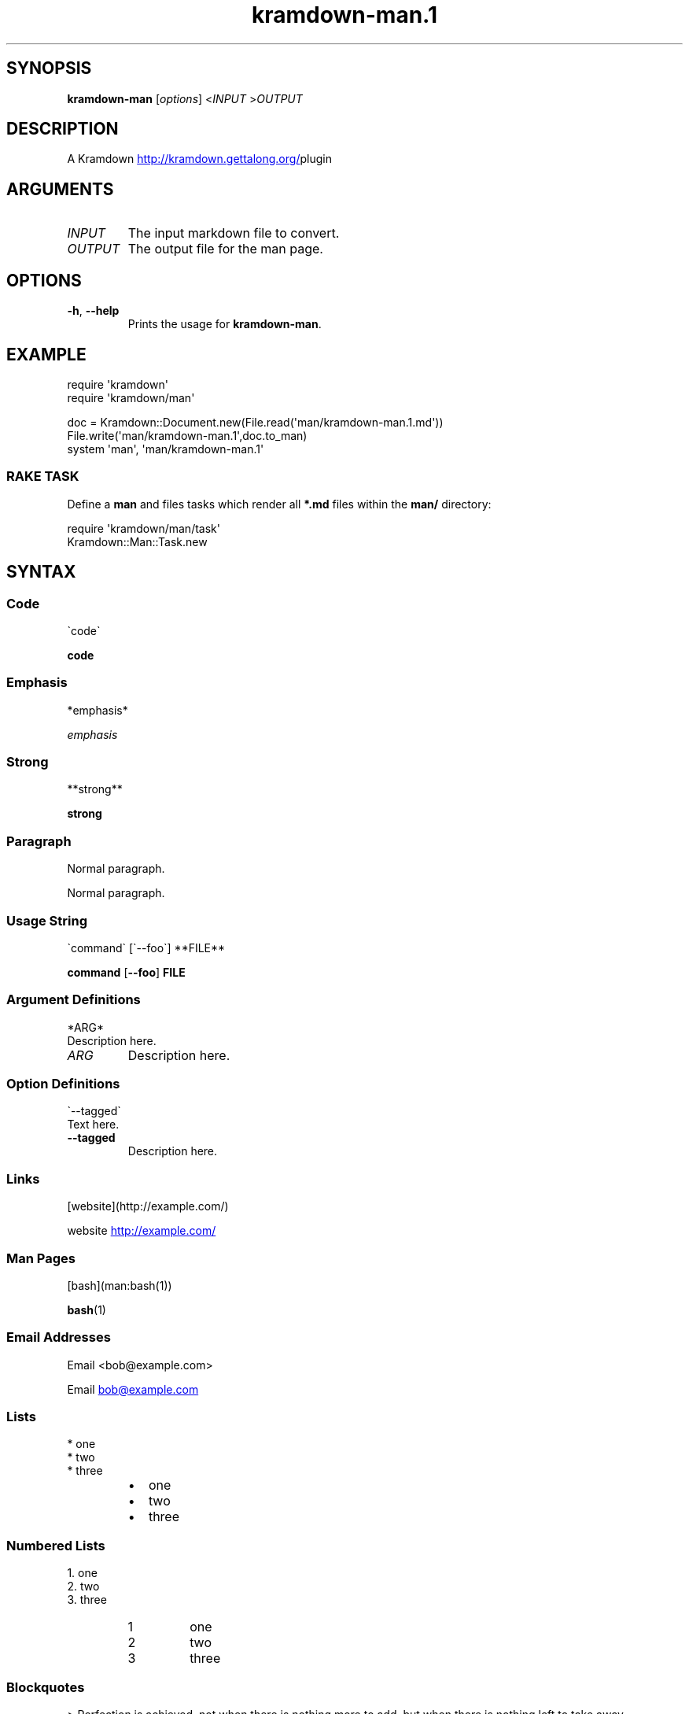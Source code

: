 .\" Generated by kramdown-man 1.0.0
.\" https://github.com/postmodern/kramdown-man#readme
.TH kramdown-man.1 "April 2013" kramdown-man "User Manuals"
.LP
.SH SYNOPSIS
.LP
.PP
\fBkramdown-man\fR \[lB]\fIoptions\fP\[rB] <\fIINPUT\fP >\fIOUTPUT\fP
.LP
.SH DESCRIPTION
.LP
.PP
A Kramdown
.UR http:\[sl]\[sl]kramdown\.gettalong\.org\[sl]
.UE plugin for converting Markdown files into man pages\.
.LP
.SH ARGUMENTS
.LP
.TP
\fIINPUT\fP
The input markdown file to convert\.
.LP
.TP
\fIOUTPUT\fP
The output file for the man page\.
.LP
.SH OPTIONS
.LP
.TP
\fB-h\fR, \fB--help\fR
Prints the usage for \fBkramdown-man\fR\.
.LP
.SH EXAMPLE
.LP
.EX
require \(aqkramdown\(aq
require \(aqkramdown\[sl]man\(aq

doc \[eq] Kramdown::Document\.new(File\.read(\(aqman\[sl]kramdown\-man\.1\.md\(aq))
File\.write(\(aqman\[sl]kramdown\-man\.1\(aq,doc\.to\[ru]man)
system \(aqman\(aq, \(aqman\[sl]kramdown\-man\.1\(aq
.EE
.LP
.SS RAKE TASK
.LP
.PP
Define a \fBman\fR and files tasks which render all \fB*.md\fR files within the
\fBman/\fR directory:
.LP
.EX
require \(aqkramdown\[sl]man\[sl]task\(aq
Kramdown::Man::Task\.new
.EE
.LP
.SH SYNTAX
.LP
.SS Code
.LP
.EX
\`code\`
.EE
.LP
.PP
\fBcode\fR
.LP
.SS Emphasis
.LP
.EX
*emphasis*
.EE
.LP
.PP
\fIemphasis\fP
.LP
.SS Strong
.LP
.EX
**strong**
.EE
.LP
.PP
\fBstrong\fP
.LP
.SS Paragraph
.LP
.EX
Normal paragraph\.
.EE
.LP
.PP
Normal paragraph\.
.LP
.SS Usage String
.LP
.EX
\`command\` \[lB]\`\-\-foo\`\[rB] **FILE**
.EE
.LP
.PP
\fBcommand\fR \[lB]\fB--foo\fR\[rB] \fBFILE\fP
.LP
.SS Argument Definitions
.LP
.EX
*ARG*
  Description here\.
.EE
.LP
.TP
\fIARG\fP
Description here\.
.LP
.SS Option Definitions
.LP
.EX
\`\-\-tagged\`
  Text here\.
.EE
.LP
.TP
\fB--tagged\fR
Description here\.
.LP
.SS Links
.LP
.EX
\[lB]website\[rB](http:\[sl]\[sl]example\.com\[sl])
.EE
.LP
.PP
website
.UR http:\[sl]\[sl]example\.com\[sl]
.UE
.LP
.SS Man Pages
.LP
.EX
\[lB]bash\[rB](man:bash(1))
.EE
.LP
.PP
.BR bash (1)
.LP
.SS Email Addresses
.LP
.EX
Email <bob\[at]example\.com>
.EE
.LP
.PP
Email 
.MT bob\[at]example\.com
.ME
.LP
.SS Lists
.LP
.EX
* one
* two
* three
.EE
.LP
.RS
.IP \(bu 2
one
.IP \(bu 2
two
.IP \(bu 2
three
.RE
.LP
.SS Numbered Lists
.LP
.EX
1\. one
2\. two
3\. three
.EE
.LP
.nr step1 0 1
.RS
.IP \n+[step1]
one
.IP \n+[step1]
two
.IP \n+[step1]
three
.RE
.LP
.SS Blockquotes
.LP
.EX
> Perfection is achieved, not when there is nothing more to add, but when there is nothing left to take away\.
>
> \-\-Antoine de Saint\-Exup\['e]ry
.EE
.LP
.PP
.RS
Perfection is achieved, not when there is nothing more to add, but when there is nothing left to take away\.
.LP
\-\-Antoine de Saint\-Exup\['e]ry
.RE
.LP
.SS Code Blocks
.LP
.EX
Source code:

    \[sh]include <stdio\.h>

    int main()
    \[lC]
        printf(\[dq]hello world\en\[dq]);
        return 0;
    \[rC]
.EE
.LP
.PP
Source code:
.LP
.EX
\[sh]include <stdio\.h>

int main()
\[lC]
    printf(\[dq]hello world\en\[dq]);
    return 0;
\[rC]
.EE
.LP
.SH AUTHOR
.LP
.PP
Postmodern 
.MT postmodern\.mod3\[at]gmail\.com
.ME
.LP